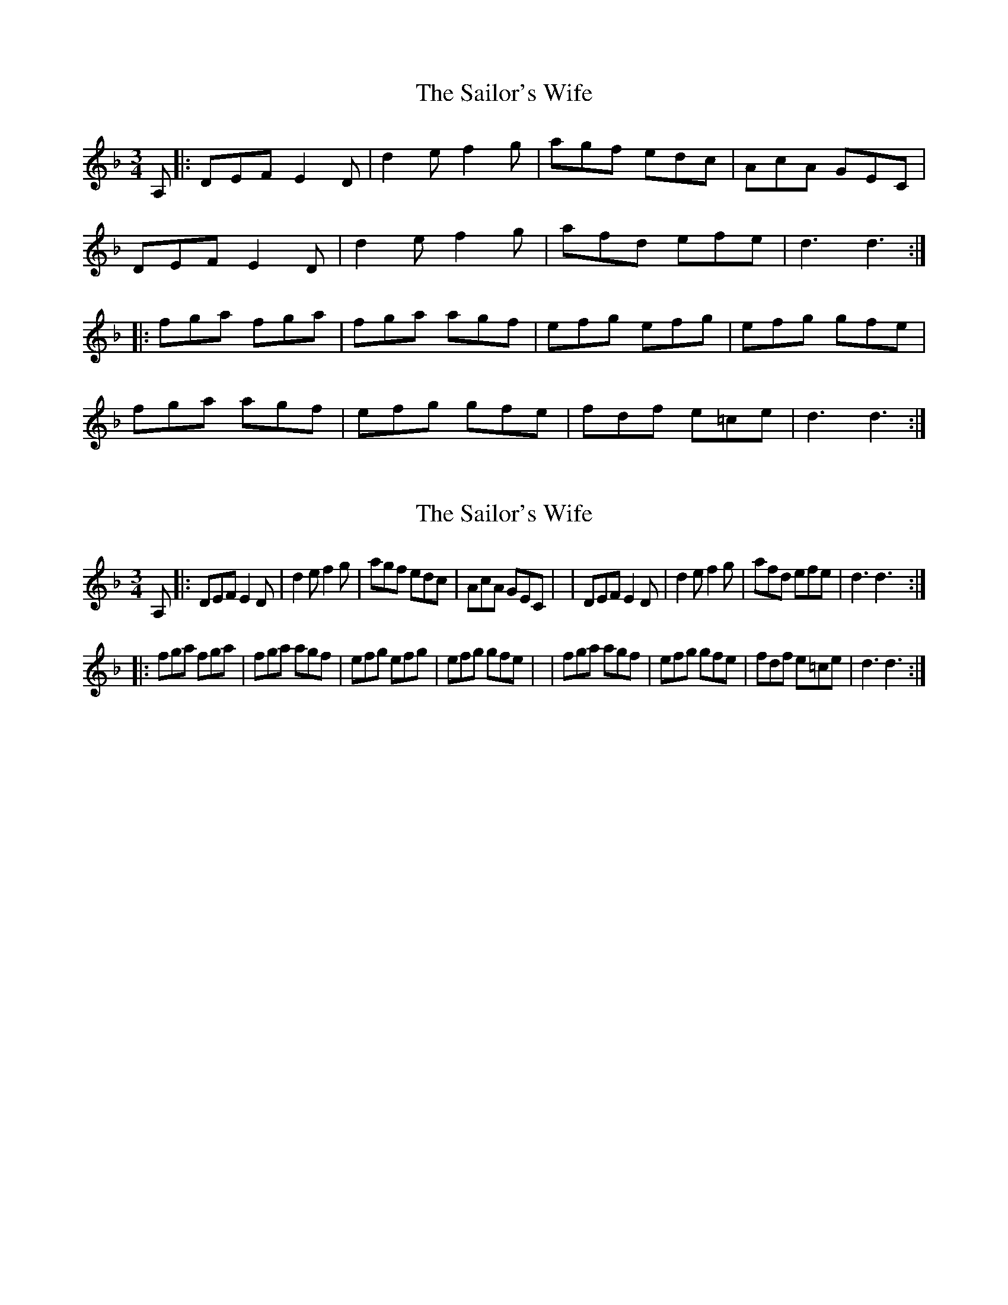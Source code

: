 X: 1
T: Sailor's Wife, The
Z: cilla
S: https://thesession.org/tunes/7875#setting7875
R: mazurka
M: 3/4
L: 1/8
K: Dmin
A, |: DEF E2D | d2e f2g | agf edc | AcA GEC |
DEF E2D | d2e f2g | afd efe | d3 d3 :|
|: fga fga | fga agf | efg efg | efg gfe |
fga agf | efg gfe | fdf e=ce | d3 d3 :|
X: 2
T: Sailor's Wife, The
Z: cilla
S: https://thesession.org/tunes/7875#setting19176
R: mazurka
M: 3/4
L: 1/8
K: Dmin
A, |: DEF E2D | d2e f2g | agf edc | AcA GEC |\| DEF E2D | d2e f2g | afd efe | d3 d3 :||: fga fga | fga agf | efg efg | efg gfe |\| fga agf | efg gfe | fdf e=ce | d3 d3 :|
